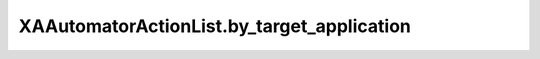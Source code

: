 XAAutomatorActionList.by_target_application
===========================================

.. automethod:: PyXA.apps.Automator.XAAutomatorActionList.by_target_application
